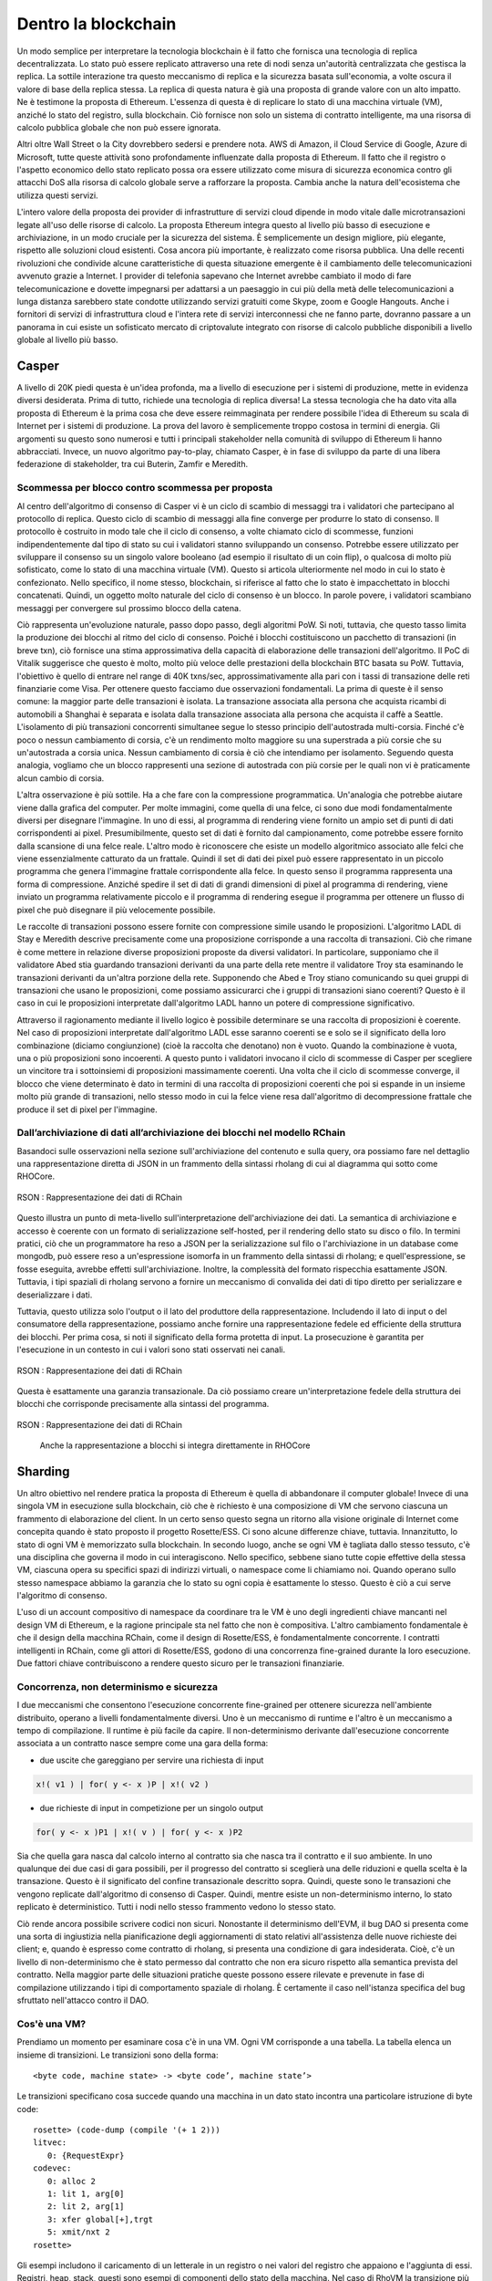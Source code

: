 .. _enter-the-blockchain:

*******************************************************************************
Dentro la blockchain
*******************************************************************************

Un modo semplice per interpretare la tecnologia blockchain è il fatto che fornisca una tecnologia di replica decentralizzata. Lo stato può essere replicato attraverso una rete di nodi senza un'autorità centralizzata che gestisca la replica. La sottile interazione tra questo meccanismo di replica e la sicurezza basata sull'economia, a volte oscura il valore di base della replica stessa. La replica di questa natura è già una proposta di grande valore con un alto impatto. Ne è testimone la proposta di Ethereum. L'essenza di questa è di replicare lo stato di una macchina virtuale (VM), anziché lo stato del registro, sulla blockchain. Ciò fornisce non solo un sistema di contratto intelligente, ma una risorsa di calcolo pubblica globale che non può essere ignorata.

Altri oltre Wall Street o la City dovrebbero sedersi e prendere nota. AWS di Amazon, il Cloud Service di Google, Azure di Microsoft, tutte queste attività sono profondamente influenzate dalla proposta di Ethereum. Il fatto che il registro o l'aspetto economico dello stato replicato possa ora essere utilizzato come misura di sicurezza economica contro gli attacchi DoS alla risorsa di calcolo globale serve a rafforzare la proposta. Cambia anche la natura dell'ecosistema che utilizza questi servizi.

L'intero valore della proposta dei provider di infrastrutture di servizi cloud dipende in modo vitale dalle microtransazioni legate all'uso delle risorse di calcolo. La proposta Ethereum integra questo al livello più basso di esecuzione e archiviazione, in un modo cruciale per la sicurezza del sistema. È semplicemente un design migliore, più elegante, rispetto alle soluzioni cloud esistenti. Cosa ancora più importante, è realizzato come risorsa pubblica. Una delle recenti rivoluzioni che condivide alcune caratteristiche di questa situazione emergente è il cambiamento delle telecomunicazioni avvenuto grazie a Internet. I provider di telefonia sapevano che Internet avrebbe cambiato il modo di fare telecomunicazione e dovette impegnarsi per adattarsi a un paesaggio in cui più della metà delle telecomunicazioni a lunga distanza sarebbero state condotte utilizzando servizi gratuiti come Skype, zoom e Google Hangouts. Anche i fornitori di servizi di infrastruttura cloud e l'intera rete di servizi interconnessi che ne fanno parte, dovranno passare a un panorama in cui esiste un sofisticato mercato di criptovalute integrato con risorse di calcolo pubbliche disponibili a livello globale al livello più basso.

Casper
===============================================================================

A livello di 20K piedi questa è un'idea profonda, ma a livello di esecuzione per i sistemi di produzione, mette in evidenza diversi desiderata. Prima di tutto, richiede una tecnologia di replica diversa! La stessa tecnologia che ha dato vita alla proposta di Ethereum è la prima cosa che deve essere reimmaginata per rendere possibile l'idea di Ethereum su scala di Internet per i sistemi di produzione. La prova del lavoro è semplicemente troppo costosa in termini di energia. Gli argomenti su questo sono numerosi e tutti i principali stakeholder nella comunità di sviluppo di Ethereum li hanno abbracciati. Invece, un nuovo algoritmo pay-to-play, chiamato Casper, è in fase di sviluppo da parte di una libera federazione di stakeholder, tra cui Buterin, Zamfir e Meredith.

Scommessa per blocco contro scommessa per proposta
-------------------------------------------------------------------------------

Al centro dell'algoritmo di consenso di Casper vi è un ciclo di scambio di messaggi tra i validatori che partecipano al protocollo di replica. Questo ciclo di scambio di messaggi alla fine converge per produrre lo stato di consenso. Il protocollo è costruito in modo tale che il ciclo di consenso, a volte chiamato ciclo di scommesse, funzioni indipendentemente dal tipo di stato su cui i validatori stanno sviluppando un consenso. Potrebbe essere utilizzato per sviluppare il consenso su un singolo valore booleano (ad esempio il risultato di un coin flip), o qualcosa di molto più sofisticato, come lo stato di una macchina virtuale (VM). Questo si articola ulteriormente nel modo in cui lo stato è confezionato. Nello specifico, il nome stesso, blockchain, si riferisce al fatto che lo stato è impacchettato in blocchi concatenati. Quindi, un oggetto molto naturale del ciclo di consenso è un blocco. In parole povere, i validatori scambiano messaggi per convergere sul prossimo blocco della catena.

Ciò rappresenta un'evoluzione naturale, passo dopo passo, degli algoritmi PoW. Si noti, tuttavia, che questo tasso limita la produzione dei blocchi al ritmo del ciclo di consenso. Poiché i blocchi costituiscono un pacchetto di transazioni (in breve txn), ciò fornisce una stima approssimativa della capacità di elaborazione delle transazioni dell'algoritmo. Il PoC di Vitalik suggerisce che questo è molto, molto più veloce delle prestazioni della blockchain BTC basata su PoW. Tuttavia, l'obiettivo è quello di entrare nel range di 40K txns/sec, approssimativamente alla pari con i tassi di transazione delle reti finanziarie come Visa.
Per ottenere questo facciamo due osservazioni fondamentali. La prima di queste è il senso comune: la maggior parte delle transazioni è isolata. La transazione associata alla persona che acquista ricambi di automobili a Shanghai è separata e isolata dalla transazione associata alla persona che acquista il caffè a Seattle. L'isolamento di più transazioni concorrenti simultanee segue lo stesso principio dell'autostrada multi-corsia. Finché c'è poco o nessun cambiamento di corsia, c'è un rendimento molto maggiore su una superstrada a più corsie che su un'autostrada a corsia unica. Nessun cambiamento di corsia è ciò che intendiamo per isolamento. Seguendo questa analogia, vogliamo che un blocco rappresenti una sezione di autostrada con più corsie per le quali non vi è praticamente alcun cambio di corsia.

L'altra osservazione è più sottile. Ha a che fare con la compressione programmatica. Un'analogia che potrebbe aiutare viene dalla grafica del computer. Per molte immagini, come quella di una felce, ci sono due modi fondamentalmente diversi per disegnare l'immagine. In uno di essi, al programma di rendering viene fornito un ampio set di punti di dati corrispondenti ai pixel. Presumibilmente, questo set di dati è fornito dal campionamento, come potrebbe essere fornito dalla scansione di una felce reale. L'altro modo è riconoscere che esiste un modello algoritmico associato alle felci che viene essenzialmente catturato da un frattale. Quindi il set di dati dei pixel può essere rappresentato in un piccolo programma che genera l'immagine frattale corrispondente alla felce. In questo senso il programma rappresenta una forma di compressione. Anziché spedire il set di dati di grandi dimensioni di pixel al programma di rendering, viene inviato un programma relativamente piccolo e il programma di rendering esegue il programma per ottenere un flusso di pixel che può disegnare il più velocemente possibile.

Le raccolte di transazioni possono essere fornite con compressione simile usando le proposizioni. L'algoritmo LADL di Stay e Meredith descrive precisamente come una proposizione corrisponde a una raccolta di transazioni. Ciò che rimane è come mettere in relazione diverse proposizioni proposte da diversi validatori. In particolare, supponiamo che il validatore Abed stia guardando transazioni derivanti da una parte della rete mentre il validatore Troy sta esaminando le transazioni derivanti da un'altra porzione della rete. Supponendo che Abed e Troy stiano comunicando su quei gruppi di transazioni che usano le proposizioni, come possiamo assicurarci che i gruppi di transazioni siano coerenti? Questo è il caso in cui le proposizioni interpretate dall'algoritmo LADL hanno un potere di compressione significativo.

Attraverso il ragionamento mediante il livello logico è possibile determinare se una raccolta di proposizioni è coerente. Nel caso di proposizioni interpretate dall'algoritmo LADL esse saranno coerenti se e solo se il significato della loro combinazione (diciamo congiunzione) (cioè la raccolta che denotano) non è vuoto. Quando la combinazione è vuota, una o più proposizioni sono incoerenti. A questo punto i validatori invocano il ciclo di scommesse di Casper per scegliere un vincitore tra i sottoinsiemi di proposizioni massimamente coerenti. Una volta che il ciclo di scommesse converge, il blocco che viene determinato è dato in termini di una raccolta di proposizioni coerenti che poi si espande in un insieme molto più grande di transazioni, nello stesso modo in cui la felce viene resa dall'algoritmo di decompressione frattale che produce il set di pixel per l'immagine.

Dall’archiviazione di dati all’archiviazione dei blocchi nel modello RChain
-------------------------------------------------------------------------------

Basandoci sulle osservazioni nella sezione sull'archiviazione del contenuto e sulla query, ora possiamo fare nel dettaglio una rappresentazione diretta di JSON in un frammento della sintassi rholang di cui al diagramma qui sotto come RHOCore.

.. figure:: img/rhocore-1.png
   :align: center

   RSON : Rappresentazione dei dati di RChain

Questo illustra un punto di meta-livello sull'interpretazione dell'archiviazione dei dati. La semantica di archiviazione e accesso è coerente con un formato di serializzazione self-hosted, per il rendering dello stato su disco o filo. In termini pratici, ciò che un programmatore ha reso a JSON per la serializzazione sul filo o l'archiviazione in un database come mongodb, può essere reso a un'espressione isomorfa in un frammento della sintassi di rholang; e quell'espressione, se fosse eseguita, avrebbe effetti sull'archiviazione. Inoltre, la complessità del formato rispecchia esattamente JSON. Tuttavia, i tipi spaziali di rholang servono a fornire un meccanismo di convalida dei dati di tipo diretto per serializzare e deserializzare i dati.

Tuttavia, questo utilizza solo l'output o il lato del produttore della rappresentazione. Includendo il lato di input o del consumatore della rappresentazione, possiamo anche fornire una rappresentazione fedele ed efficiente della struttura dei blocchi. Per prima cosa, si noti il ​​significato della forma protetta di input. La prosecuzione è garantita per l'esecuzione in un contesto in cui i valori sono stati osservati nei canali.


.. figure:: img/rhocore-2.png
   :align: center

   RSON : Rappresentazione dei dati di RChain

Questa è esattamente una garanzia transazionale. Da ciò possiamo creare un'interpretazione fedele della struttura dei blocchi che corrisponde precisamente alla sintassi del programma.

.. figure:: img/rhocore-3.png
   :align: center

   RSON : Rappresentazione dei dati di RChain

    Anche la rappresentazione a blocchi si integra direttamente in RHOCore

Sharding
===============================================================================

Un altro obiettivo nel rendere pratica la proposta di Ethereum è quella di abbandonare il computer globale! Invece di una singola VM in esecuzione sulla blockchain, ciò che è richiesto è una composizione di VM che servono ciascuna un frammento di elaborazione del client. In un certo senso questo segna un ritorno alla visione originale di Internet come concepita quando è stato proposto il progetto Rosette/ESS. Ci sono alcune differenze chiave, tuttavia. Innanzitutto, lo stato di ogni VM è memorizzato sulla blockchain. In secondo luogo, anche se ogni VM è tagliata dallo stesso tessuto, c'è una disciplina che governa il modo in cui interagiscono. Nello specifico, sebbene siano tutte copie effettive della stessa VM, ciascuna opera su specifici spazi di indirizzi virtuali, o namespace come li chiamiamo noi. Quando operano sullo stesso namespace abbiamo la garanzia che lo stato su ogni copia è esattamente lo stesso. Questo è ciò a cui serve l'algoritmo di consenso.

L'uso di un account compositivo di namespace da coordinare tra le VM è uno degli ingredienti chiave mancanti nel design VM di Ethereum, e la ragione principale sta nel fatto che non è compositiva. L'altro cambiamento fondamentale è che il design della macchina RChain, come il design di Rosette/ESS, è fondamentalmente concorrente. I contratti intelligenti in RChain, come gli attori di Rosette/ESS, godono di una concorrenza fine-grained durante la loro esecuzione. Due fattori chiave contribuiscono a rendere questo sicuro per le transazioni finanziarie.

Concorrenza, non determinismo e sicurezza
-------------------------------------------------------------------------------

I due meccanismi che consentono l'esecuzione concorrente fine-grained per ottenere sicurezza nell'ambiente distribuito, operano a livelli fondamentalmente diversi. Uno è un meccanismo di runtime e l'altro è un meccanismo a tempo di compilazione. Il runtime è più facile da capire. Il non-determinismo derivante dall'esecuzione concorrente associata a un contratto nasce sempre come una gara della forma:

* due uscite che gareggiano per servire una richiesta di input

.. code-block:: scala

   x!( v1 ) | for( y <- x )P | x!( v2 )

* due richieste di input in competizione per un singolo output

.. code-block:: scala

  for( y <- x )P1 | x!( v ) | for( y <- x )P2

Sia che quella gara nasca dal calcolo interno al contratto sia che nasca tra il contratto e il suo ambiente. In uno qualunque dei due casi di gara possibili, per il progresso del contratto si sceglierà una delle riduzioni e quella scelta è la transazione. Questo è il significato del confine transazionale descritto sopra. Quindi, queste sono le transazioni che vengono replicate dall'algoritmo di consenso di Casper. Quindi, mentre esiste un non-determinismo interno, lo stato replicato è deterministico. Tutti i nodi nello stesso frammento vedono lo stesso stato.

Ciò rende ancora possibile scrivere codici non sicuri. Nonostante il determinismo dell'EVM, il bug DAO si presenta come una sorta di ingiustizia nella pianificazione degli aggiornamenti di stato relativi all'assistenza delle nuove richieste dei client; e, quando è espresso come contratto di rholang, si presenta una condizione di gara indesiderata. Cioè, c'è un livello di non-determinismo che è stato permesso dal contratto che non era sicuro rispetto alla semantica prevista del contratto. Nella maggior parte delle situazioni pratiche queste possono essere rilevate e prevenute in fase di compilazione utilizzando i tipi di comportamento spaziale di rholang. È certamente il caso nell'istanza specifica del bug sfruttato nell'attacco contro il DAO.


Cos'è una VM?
-------------------------------------------------------------------------------

Prendiamo un momento per esaminare cosa c'è in una VM. Ogni VM corrisponde a una tabella.
La tabella elenca un insieme di transizioni. Le transizioni sono della forma::

  <byte code, machine state> -> <byte code’, machine state’>

Le transizioni specificano cosa succede quando una macchina in un dato stato incontra
una particolare istruzione di byte code::

  rosette> (code-dump (compile '(+ 1 2)))
  litvec:
     0: {RequestExpr}
  codevec:
     0: alloc 2
     1: lit 1, arg[0]
     2: lit 2, arg[1]
     3: xfer global[+],trgt
     5: xmit/nxt 2
  rosette>

Gli esempi includono il caricamento di un letterale in un registro o nei valori del registro che appaiono e l'aggiunta di essi. Registri, heap, stack, questi sono esempi di componenti dello stato della macchina. Nel caso di RhoVM la transizione più importante è quella associata con I/O::

  for( y <- x )P | x!( Q ) -> P{ @Q / y }

Questa transizione dice che quando un thread protetto da input nella VM è in attesa di input su x, è in esecuzione concorrente con un thread impegnato e con output su x, quindi i dati passano lungo x, legati alla variabile y nella continuazione P. È importante capire che questa è davvero una transizione di livello più alto che può coinvolgere molti cambiamenti di stato di livello inferiore. Questo perché x può essere associato a un'ampia varietà di canali, dalle tabelle nella memoria locale, alle code AMQP, alle prese tcp/ip. Ognuno di questi ha una semantica naturale che interagisce senza intoppi con questa regola di transizione di livello superiore. L'interoperabilità tra questa regola di transizione di alto livello e la semantica dei diversi canali è esattamente ciò che fornisce la semantica Tuplespace.

Ciò che è importante per questa discussione, tuttavia, è il riconoscimento che una determinata istanza VM, ad esempio una copia della tabella VM più una configurazione specifica dello stato della macchina, può essere limitata per operare su una specifica raccolta di nomi. Questa raccolta di nomi, quello che abbiamo chiamato un namespace, può essere specificata a livello di programmazione e quindi non necessariamente finita.

In questa architettura un frammento corrisponde approssimativamente a un namespace e un'istanza della macchina ai nodi RChain nella rete su cui è memorizzato lo stato di questa VM. Diciamo "approssimativamente" perché i frammenti possono essere composti da frammenti, il che significa che esistono sottogruppi di nodi in un dato frammento che replicano lo stato della macchina limitato a un sottospazio del namespace. Allo stesso modo, poiché le macchine virtuali possono interagire solo se dispongono di namespace sovrapposti, è possibile sovrapporre più frammenti sugli stessi nodi. Ciò fornisce sia la funzionalità di disponibilità che di sicurezza, poiché l'utilizzo di questi fatti sulle relazioni tra VM, nodi e namespace, trovando una correlazione tra posizioni fisiche di nodi e namespace, può essere reso computazionalmente difficile quanto desiderato.

